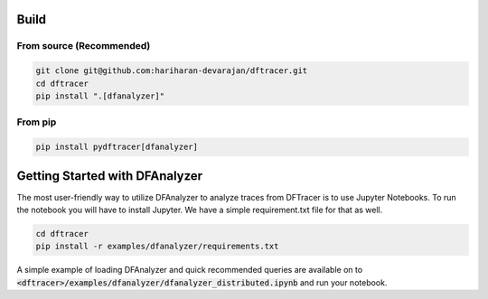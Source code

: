 ===========================
Build
===========================

------------------------------------------
From source (Recommended)
------------------------------------------

.. code-block:: Bash

    git clone git@github.com:hariharan-devarajan/dftracer.git
    cd dftracer
    pip install ".[dfanalyzer]"

------------------------------------------
From pip
------------------------------------------

.. code-block:: Bash

    pip install pydftracer[dfanalyzer]

===============================
Getting Started with DFAnalyzer
===============================

The most user-friendly way to utilize DFAnalyzer to analyze traces from DFTracer is to use Jupyter Notebooks.
To run the notebook you will have to install Jupyter. We have a simple requirement.txt file for that as well.

.. code-block:: Bash

    cd dftracer
    pip install -r examples/dfanalyzer/requirements.txt

A simple example of loading DFAnalyzer and quick recommended queries are available on to :code:`<dftracer>/examples/dfanalyzer/dfanalyzer_distributed.ipynb` and run your notebook.

